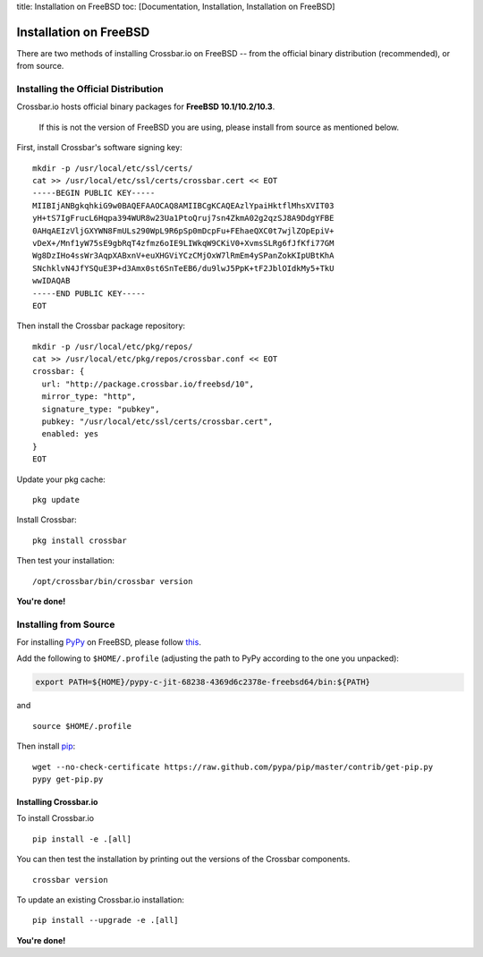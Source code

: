 title: Installation on FreeBSD toc: [Documentation, Installation,
Installation on FreeBSD]

Installation on FreeBSD
=======================

There are two methods of installing Crossbar.io on FreeBSD -- from the
official binary distribution (recommended), or from source.

Installing the Official Distribution
------------------------------------

Crossbar.io hosts official binary packages for **FreeBSD
10.1/10.2/10.3**.

    If this is not the version of FreeBSD you are using, please install
    from source as mentioned below.

First, install Crossbar's software signing key:

::

    mkdir -p /usr/local/etc/ssl/certs/
    cat >> /usr/local/etc/ssl/certs/crossbar.cert << EOT
    -----BEGIN PUBLIC KEY-----
    MIIBIjANBgkqhkiG9w0BAQEFAAOCAQ8AMIIBCgKCAQEAzlYpaiHktflMhsXVIT03
    yH+tS7IgFrucL6Hqpa394WUR8w23Ua1PtoQruj7sn4ZkmA02g2qzSJ8A9DdgYFBE
    0AHqAEIzVljGXYWN8FmULs290WpL9R6pSp0mDcpFu+FEhaeQXC0t7wjlZOpEpiV+
    vDeX+/Mnf1yW75sE9gbRqT4zfmz6oIE9LIWkqW9CKiV0+XvmsSLRg6fJfKfi77GM
    Wg8DzIHo4ssWr3AqpXABxnV+euXHGViYCzCMjOxW7lRmEm4ySPanZokKIpUBtKhA
    SNchklvN4JfYSQuE3P+d3Amx0st6SnTeEB6/du9lwJ5PpK+tF2JblOIdkMy5+TkU
    wwIDAQAB
    -----END PUBLIC KEY-----
    EOT

Then install the Crossbar package repository:

::

    mkdir -p /usr/local/etc/pkg/repos/
    cat >> /usr/local/etc/pkg/repos/crossbar.conf << EOT
    crossbar: {
      url: "http://package.crossbar.io/freebsd/10",
      mirror_type: "http",
      signature_type: "pubkey",
      pubkey: "/usr/local/etc/ssl/certs/crossbar.cert",
      enabled: yes
    }
    EOT

Update your pkg cache:

::

    pkg update

Install Crossbar:

::

    pkg install crossbar

Then test your installation:

::

    /opt/crossbar/bin/crossbar version

**You're done!**

Installing from Source
----------------------

For installing `PyPy <http://pypy.org/>`__ on FreeBSD, please follow
`this <http://crossbario.com/blog/post/pypy-on-freebsd-nightlies/>`__.

Add the following to ``$HOME/.profile`` (adjusting the path to PyPy
according to the one you unpacked):

.. code:: shell

    export PATH=${HOME}/pypy-c-jit-68238-4369d6c2378e-freebsd64/bin:${PATH}

and

::

    source $HOME/.profile

Then install
`pip <http://pip.readthedocs.org/en/latest/installing.html>`__:

::

    wget --no-check-certificate https://raw.github.com/pypa/pip/master/contrib/get-pip.py
    pypy get-pip.py

Installing Crossbar.io
~~~~~~~~~~~~~~~~~~~~~~

To install Crossbar.io

::

    pip install -e .[all]

You can then test the installation by printing out the versions of the
Crossbar components.

::

    crossbar version

To update an existing Crossbar.io installation:

::

    pip install --upgrade -e .[all]

**You're done!**

